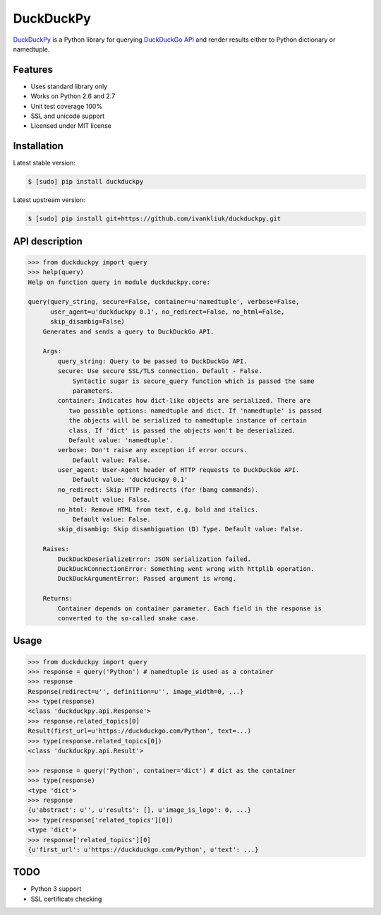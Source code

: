 DuckDuckPy
==========

|package| |travis-ci| |coveralls|

`DuckDuckPy <https://github.com/ivankliuk/duckduckpy>`_ is a Python
library for querying `DuckDuckGo API <https://api.duckduckgo.com/api>`_ and
render results either to Python dictionary or namedtuple.

Features
--------

* Uses standard library only
* Works on Python 2.6 and 2.7
* Unit test coverage 100%
* SSL and unicode support
* Licensed under MIT license

Installation
------------

Latest stable version:

.. code:: bash

    $ [sudo] pip install duckduckpy

Latest upstream version:

.. code:: bash

    $ [sudo] pip install git+https://github.com/ivankliuk/duckduckpy.git

API description
---------------

.. code-block:: python

    >>> from duckduckpy import query
    >>> help(query)
    Help on function query in module duckduckpy.core:

    query(query_string, secure=False, container=u'namedtuple', verbose=False,
          user_agent=u'duckduckpy 0.1', no_redirect=False, no_html=False,
          skip_disambig=False)
        Generates and sends a query to DuckDuckGo API.

        Args:
            query_string: Query to be passed to DuckDuckGo API.
            secure: Use secure SSL/TLS connection. Default - False.
                Syntactic sugar is secure_query function which is passed the same
                parameters.
            container: Indicates how dict-like objects are serialized. There are
               two possible options: namedtuple and dict. If 'namedtuple' is passed
               the objects will be serialized to namedtuple instance of certain
               class. If 'dict' is passed the objects won't be deserialized.
               Default value: 'namedtuple'.
            verbose: Don't raise any exception if error occurs.
                Default value: False.
            user_agent: User-Agent header of HTTP requests to DuckDuckGo API.
                Default value: 'duckduckpy 0.1'
            no_redirect: Skip HTTP redirects (for !bang commands).
                Default value: False.
            no_html: Remove HTML from text, e.g. bold and italics.
                Default value: False.
            skip_disambig: Skip disambiguation (D) Type. Default value: False.

        Raises:
            DuckDuckDeserializeError: JSON serialization failed.
            DuckDuckConnectionError: Something went wrong with httplib operation.
            DuckDuckArgumentError: Passed argument is wrong.

        Returns:
            Container depends on container parameter. Each field in the response is
            converted to the so-called snake case.

Usage
-----

.. code-block:: python

    >>> from duckduckpy import query
    >>> response = query('Python') # namedtuple is used as a container
    >>> response
    Response(redirect=u'', definition=u'', image_width=0, ...}
    >>> type(response)
    <class 'duckduckpy.api.Response'>
    >>> response.related_topics[0]
    Result(first_url=u'https://duckduckgo.com/Python', text=...)
    >>> type(response.related_topics[0])
    <class 'duckduckpy.api.Result'>

    >>> response = query('Python', container='dict') # dict as the container
    >>> type(response)
    <type 'dict'>
    >>> response
    {u'abstract': u'', u'results': [], u'image_is_logo': 0, ...}
    >>> type(response['related_topics'][0])
    <type 'dict'>
    >>> response['related_topics'][0]
    {u'first_url': u'https://duckduckgo.com/Python', u'text': ...}

TODO
----

* Python 3 support
* SSL certificate checking

.. |package| image:: https://badge.fury.io/py/duckduckpy.svg
    :target: http://badge.fury.io/py/duckduckpy
    :alt: PyPI package
.. |travis-ci| image:: https://travis-ci.org/ivankliuk/duckduckpy.svg?branch=master
    :target: https://travis-ci.org/ivankliuk/duckduckpy
    :alt: CI Status
.. |coveralls| image:: https://coveralls.io/repos/ivankliuk/duckduckpy/badge.svg?branch=master
    :target: https://coveralls.io/r/ivankliuk/duckduckpy?branch=master
    :alt: Coverage
